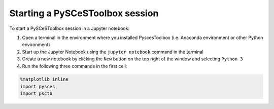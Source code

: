 
Starting a PySCeSToolbox session
--------------------------------

To start a PySCeSToolbox session in a Jupyter notebook:

1. Open a terminal in the environment where you installed PyscesToolbox (i.e. 
   Anaconda environment or other Python environment)
2. Start up the Jupyter Notebook using the ``jupyter notebook`` command
   in the terminal
3. Create a new notebook by clicking the ``New`` button on the top right
   of the window and selecting ``Python 3``
4. Run the following three commands in the first cell:

.. code:: python

    %matplotlib inline
    import pysces
    import psctb
